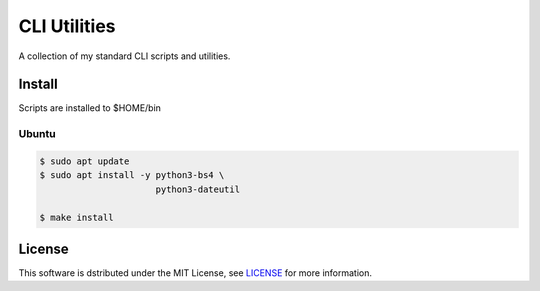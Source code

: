 ===================================================================================================
CLI Utilities
===================================================================================================

A collection of my standard CLI scripts and utilities.


Install
===================================================================================================

Scripts are installed to $HOME/bin

Ubuntu
---------------------------------------------------------------------------------------------------

.. code-block:: console

    $ sudo apt update
    $ sudo apt install -y python3-bs4 \
                          python3-dateutil

    $ make install


License
===================================================================================================

This software is dstributed under the MIT License, see `LICENSE <LICENSE>`_ for more information.
